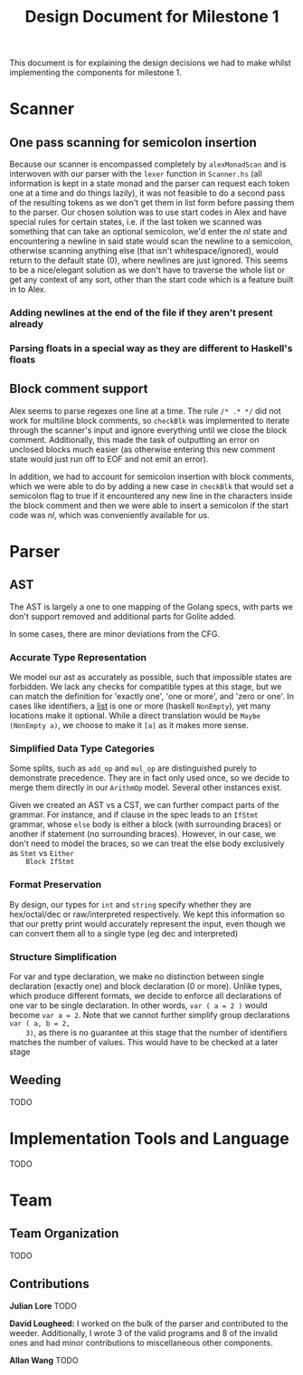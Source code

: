 #+TITLE: Design Document for Milestone 1
This document is for explaining the design decisions we had to make
whilst implementing the components for milestone 1.
* Scanner
** One pass scanning for semicolon insertion
   Because our scanner is encompassed completely by ~alexMonadScan~
   and is interwoven with our parser with the ~lexer~ function in
   ~Scanner.hs~ (all information is kept in a state monad and the
   parser can request each token one at a time and do things lazily),
   it was not feasible to do a second pass of the resulting tokens as
   we don't get them in list form before passing them to the
   parser. Our chosen solution was to use start codes in Alex and have
   special rules for certain states, i.e. if the last token we scanned
   was something that can take an optional semicolon, we'd enter the
   $nl$ state and encountering a newline in said state would scan the
   newline to a semicolon, otherwise scanning anything else (that
   isn't whitespace/ignored), would return to the default state ($0$),
   where newlines are just ignored. This seems to be a nice/elegant
   solution as we don't have to traverse the whole list or get any
   context of any sort, other than the start code which is a feature
   built in to Alex.
*** Adding newlines at the end of the file if they aren't present already
*** Parsing floats in a special way as they are different to Haskell's floats
** Block comment support
   Alex seems to parse regexes one line at a time. The rule ~/* .* */~
   did not work for multiline block comments, so ~checkBlk~ was
   implemented to iterate through the scanner's input and ignore
   everything until we close the block comment. Additionally, this
   made the task of outputting an error on unclosed blocks much easier
   (as otherwise entering this new comment state would just run off to
   EOF and not emit an error).

   In addition, we had to account for semicolon insertion with block
   comments, which we were able to do by adding a new case in
   ~checkBlk~ that would set a semicolon flag to true if it
   encountered any new line in the characters inside the block comment
   and then we were able to insert a semicolon if the start code was
   $nl$, which was conveniently available for us.
* Parser
** AST
   The AST is largely a one to one mapping of the Golang specs, with
   parts we don't support removed and additional parts for Golite added.

   In some cases, there are minor deviations from the CFG.
*** Accurate Type Representation
    We model our ast as accurately as possible, such that impossible
    states are forbidden. We lack any checks for compatible types at
    this stage, but we can match the definition for 'exactly one', 'one
    or more', and 'zero or one'. In cases like identifiers, a [[https://golang.org/ref/spec#IdentifierList][list]] is
    one or more (haskell ~NonEmpty~), yet many locations make it
    optional. While a direct translation would be ~Maybe (NonEmpty a)~,
    we choose to make it ~[a]~ as it makes more sense.
*** Simplified Data Type Categories
    Some splits, such as ~add_op~ and ~mul_op~ are distinguished
    purely to demonstrate precedence. They are in fact only used once,
    so we decide to merge them directly in our ~ArithmOp~
    model. Several other instances exist.

    Given we created an AST vs a CST, we can further compact parts of
    the grammar. For instance, and if clause in the spec leads to an
    ~IfStmt~ grammar, whose ~else~ body is either a block (with
    surrounding braces) or another if statement (no surrounding
    braces). However, in our case, we don't need to model the braces,
    so we can treat the else body exclusively as ~Stmt~ vs ~Either
    Block IfStmt~
*** Format Preservation
    By design, our types for ~int~ and ~string~ specify whether they
    are hex/octal/dec or raw/interpreted respectively. We kept this
    information so that our pretty print would accurately represent
    the input, even though we can convert them all to a single type
    (eg dec and interpreted)
*** Structure Simplification
    For var and type declaration, we make no distinction between
    single declaration (exactly one) and block declaration (0 or
    more). Unlike types, which produce different formats, we decide to
    enforce all declarations of one var to be single declaration. In
    other words, ~var ( a = 2 )~ would become ~var a = 2~. Note that
    we cannot further simplify group declarations ~var ( a, b = 2,
    3)~, as there is no guarantee at this stage that the number of
    identifiers matches the number of values. This would have to be
    checked at a later stage
** Weeding
   TODO
* Implementation Tools and Language
  TODO
* Team
** Team Organization
   TODO
** Contributions
   *Julian Lore* TODO

   *David Lougheed:* I worked on the bulk of the parser and contributed to the
   weeder. Additionally, I wrote 3 of the valid programs and 8 of the invalid
   ones and had minor contributions to miscellaneous other components.

   *Allan Wang* TODO
